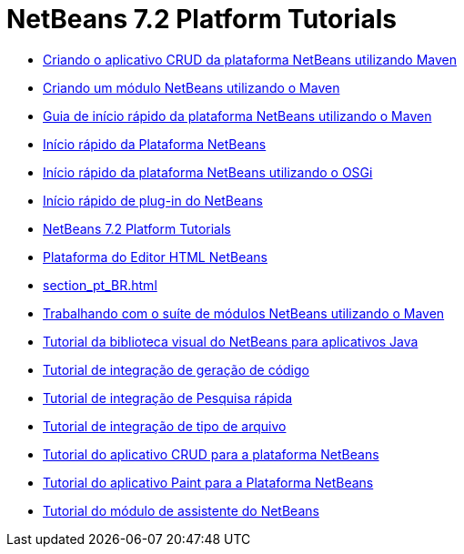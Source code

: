 // 
//     Licensed to the Apache Software Foundation (ASF) under one
//     or more contributor license agreements.  See the NOTICE file
//     distributed with this work for additional information
//     regarding copyright ownership.  The ASF licenses this file
//     to you under the Apache License, Version 2.0 (the
//     "License"); you may not use this file except in compliance
//     with the License.  You may obtain a copy of the License at
// 
//       http://www.apache.org/licenses/LICENSE-2.0
// 
//     Unless required by applicable law or agreed to in writing,
//     software distributed under the License is distributed on an
//     "AS IS" BASIS, WITHOUT WARRANTIES OR CONDITIONS OF ANY
//     KIND, either express or implied.  See the License for the
//     specific language governing permissions and limitations
//     under the License.
//

= NetBeans 7.2 Platform Tutorials
:jbake-type: tutorial
:jbake-tags: tutorials
:markup-in-source: verbatim,quotes,macros
:jbake-status: published
:toc: left
:toc-title:
:description: NetBeans 7.2 Platform Tutorials

- link:nbm-maven-crud_pt_BR.html[Criando o aplicativo CRUD da plataforma NetBeans utilizando Maven]
- link:nbm-maven-modulesingle_pt_BR.html[Criando um módulo NetBeans utilizando o Maven]
- link:nbm-maven-quickstart_pt_BR.html[Guia de início rápido da plataforma NetBeans utilizando o Maven]
- link:nbm-quick-start_pt_BR.html[Início rápido da Plataforma NetBeans]
- link:nbm-osgi-quickstart_pt_BR.html[Início rápido da plataforma NetBeans utilizando o OSGi]
- link:nbm-google_pt_BR.html[Início rápido de plug-in do NetBeans]
- link:index_pt_BR.html[NetBeans 7.2 Platform Tutorials]
- link:nbm-htmleditor_pt_BR.html[Plataforma do Editor HTML NetBeans]
- link:section_pt_BR.html[]
- link:nbm-maven-modulesuite_pt_BR.html[Trabalhando com o suíte de módulos NetBeans utilizando o Maven]
- link:nbm-quick-start-visual_pt_BR.html[Tutorial da biblioteca visual do NetBeans para aplicativos Java]
- link:nbm-code-generator_pt_BR.html[Tutorial de integração de geração de código]
- link:nbm-quick-search_pt_BR.html[Tutorial de integração de Pesquisa rápida]
- link:nbm-filetype_pt_BR.html[Tutorial de integração de tipo de arquivo]
- link:nbm-crud_pt_BR.html[Tutorial do aplicativo CRUD para a plataforma NetBeans]
- link:nbm-paintapp_pt_BR.html[Tutorial do aplicativo Paint para a Plataforma NetBeans]
- link:nbm-wizard_pt_BR.html[Tutorial do módulo de assistente do NetBeans]



